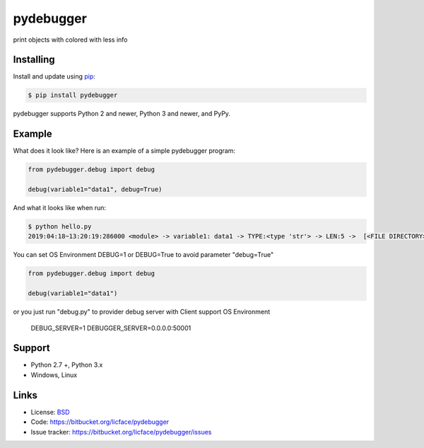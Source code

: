 pydebugger
==================

print objects with colored with less info


Installing
-----------

Install and update using `pip`_:

.. code-block:: text

    $ pip install pydebugger

pydebugger supports Python 2 and newer, Python 3 and newer, and PyPy.

.. _pip: https://pip.pypa.io/en/stable/quickstart/


Example
----------------

What does it look like? Here is an example of a simple pydebugger program:

.. code-block:: python

    from pydebugger.debug import debug
    
    debug(variable1="data1", debug=True)


And what it looks like when run:

.. code-block:: text

    $ python hello.py 
    2019:04:18~13:20:19:286000 <module> -> variable1: data1 -> TYPE:<type 'str'> -> LEN:5 ->  [<FILE DIRECTORY>/test.py] [3] PID:10496

You can set OS Environment DEBUG=1 or DEBUG=True to avoid parameter "debug=True"

.. code-block:: python

    from pydebugger.debug import debug
    
    debug(variable1="data1")

or you just run "debug.py" to provider debug server with Client support OS Environment
	
	DEBUG_SERVER=1
	DEBUGGER_SERVER=0.0.0.0:50001


Support
--------

*   Python 2.7 +, Python 3.x
*   Windows, Linux

Links
------

*   License: `BSD <https://bitbucket.org/licface/pydebugger/src/default/LICENSE.rst>`_
*   Code: https://bitbucket.org/licface/pydebugger
*   Issue tracker: https://bitbucket.org/licface/pydebugger/issues